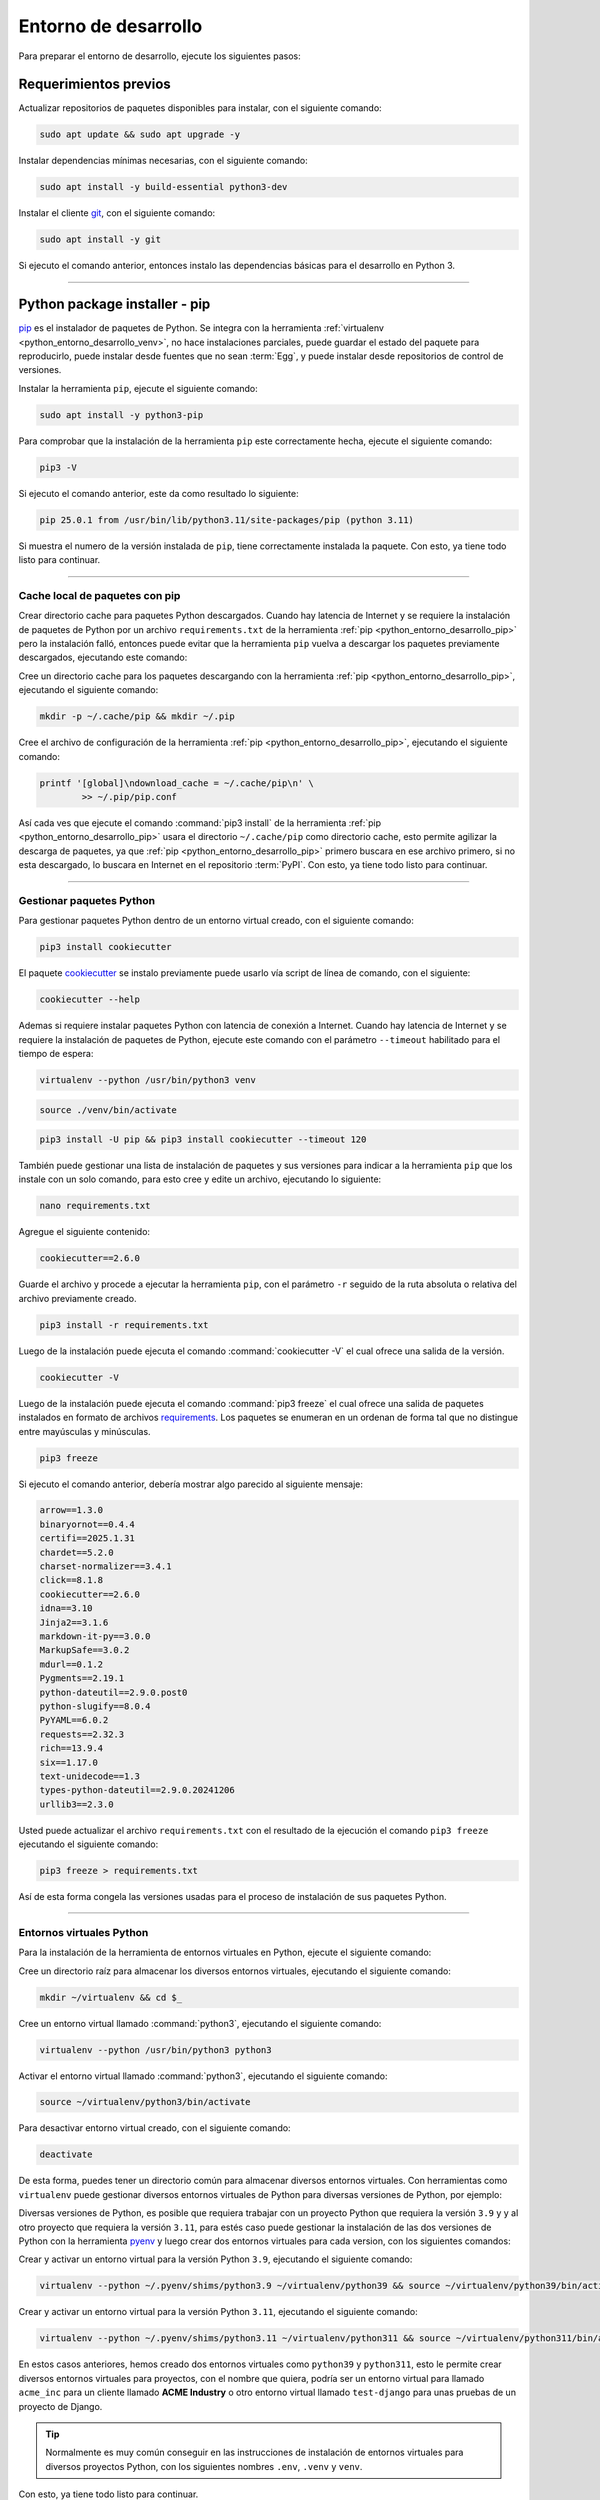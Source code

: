 .. _python_entorno_desarrollo:

Entorno de desarrollo
=====================

Para preparar el entorno de desarrollo, ejecute los siguientes pasos:

Requerimientos previos
----------------------

Actualizar repositorios de paquetes disponibles para instalar, con el
siguiente comando:

.. code-block:: console

    sudo apt update && sudo apt upgrade -y

Instalar dependencias mínimas necesarias, con el siguiente comando:

.. code-block:: console

    sudo apt install -y build-essential python3-dev

Instalar el cliente `git`_, con el siguiente comando:

.. code-block:: console

    sudo apt install -y git

Si ejecuto el comando anterior, entonces instalo las dependencias
básicas para el desarrollo en Python 3.


----


.. _python_entorno_desarrollo_pip:


Python package installer - pip
------------------------------

`pip`_ es el instalador de paquetes de Python. Se integra con la herramienta
:ref:`virtualenv <python_entorno_desarrollo_venv>`, no hace instalaciones parciales,
puede guardar el estado del paquete para reproducirlo, puede instalar desde fuentes
que no sean :term:`Egg`, y puede instalar desde repositorios de control de versiones.

Instalar la herramienta ``pip``, ejecute el siguiente comando:

.. code-block:: console

    sudo apt install -y python3-pip

Para comprobar que la instalación de la herramienta ``pip`` este correctamente hecha,
ejecute el siguiente comando:

.. code-block:: console

    pip3 -V

Si ejecuto el comando anterior, este da como resultado lo siguiente:

.. code-block:: console

    pip 25.0.1 from /usr/bin/lib/python3.11/site-packages/pip (python 3.11)

Si muestra el numero de la versión instalada de ``pip``, tiene correctamente instalada
la paquete. Con esto, ya tiene todo listo para continuar.

----


.. _python_entorno_desarrollo_pip_cache:


Cache local de paquetes con pip
^^^^^^^^^^^^^^^^^^^^^^^^^^^^^^^

Crear directorio cache para paquetes Python descargados. Cuando hay latencia de
Internet y se requiere la instalación de paquetes de Python por un archivo
``requirements.txt`` de la herramienta :ref:`pip <python_entorno_desarrollo_pip>`
pero la instalación falló, entonces puede evitar que la herramienta ``pip`` vuelva
a descargar los paquetes previamente descargados, ejecutando este comando:

Cree un directorio cache para los paquetes descargando con la herramienta :ref:`pip <python_entorno_desarrollo_pip>`,
ejecutando el siguiente comando:

.. code-block:: console

    mkdir -p ~/.cache/pip && mkdir ~/.pip


Cree el archivo de configuración de la herramienta :ref:`pip <python_entorno_desarrollo_pip>`,
ejecutando el siguiente comando:

.. code-block:: console

    printf '[global]\ndownload_cache = ~/.cache/pip\n' \
            >> ~/.pip/pip.conf

Así cada ves que ejecute el comando :command:`pip3 install` de la herramienta :ref:`pip <python_entorno_desarrollo_pip>`
usara el directorio ``~/.cache/pip`` como directorio cache, esto permite agilizar la descarga
de paquetes, ya que :ref:`pip <python_entorno_desarrollo_pip>` primero buscara en ese archivo
primero, si no esta descargado, lo buscara en Internet en el repositorio :term:`PyPI`. Con esto,
ya tiene todo listo para continuar.


----


.. _python_entorno_desarrollo_pip_requirements:


Gestionar paquetes Python
^^^^^^^^^^^^^^^^^^^^^^^^^

Para gestionar paquetes Python dentro de un entorno virtual creado, con el siguiente comando:

.. code-block:: console

    pip3 install cookiecutter

El paquete `cookiecutter <https://cookiecutter.readthedocs.io/en/latest/>`_ se instalo
previamente puede usarlo vía script de línea de comando, con el siguiente:

.. code-block:: console

    cookiecutter --help

Ademas si requiere instalar paquetes Python con latencia de conexión a Internet. Cuando hay
latencia de Internet y se requiere la instalación de paquetes de Python, ejecute este
comando con el parámetro ``--timeout`` habilitado para el tiempo de espera:

.. code-block:: console

    virtualenv --python /usr/bin/python3 venv

.. code-block:: console

    source ./venv/bin/activate

.. code-block:: console

    pip3 install -U pip && pip3 install cookiecutter --timeout 120

También puede gestionar una lista de instalación de paquetes y sus versiones para indicar
a la herramienta ``pip`` que los instale con un solo comando, para esto cree y edite un
archivo, ejecutando lo siguiente:

.. code-block:: console

    nano requirements.txt

Agregue el siguiente contenido:

.. code-block:: console

    cookiecutter==2.6.0

Guarde el archivo y procede a ejecutar la herramienta ``pip``, con el parámetro ``-r``
seguido de la ruta absoluta o relativa del archivo previamente creado.

.. code-block:: console

    pip3 install -r requirements.txt

Luego de la instalación puede ejecuta el comando :command:`cookiecutter -V` el cual ofrece
una salida de la versión.

.. code-block:: console

    cookiecutter -V

Luego de la instalación puede ejecuta el comando :command:`pip3 freeze` el cual ofrece una salida de
paquetes instalados en formato de archivos `requirements <https://pip.pypa.io/en/stable/user_guide/#requirements-files>`_.
Los paquetes se enumeran en un ordenan de forma tal que no distingue entre mayúsculas y minúsculas.

.. code-block:: console

    pip3 freeze

Si ejecuto el comando anterior, debería mostrar algo parecido al siguiente mensaje:

.. code-block:: console
    :class: no-copy

    arrow==1.3.0
    binaryornot==0.4.4
    certifi==2025.1.31
    chardet==5.2.0
    charset-normalizer==3.4.1
    click==8.1.8
    cookiecutter==2.6.0
    idna==3.10
    Jinja2==3.1.6
    markdown-it-py==3.0.0
    MarkupSafe==3.0.2
    mdurl==0.1.2
    Pygments==2.19.1
    python-dateutil==2.9.0.post0
    python-slugify==8.0.4
    PyYAML==6.0.2
    requests==2.32.3
    rich==13.9.4
    six==1.17.0
    text-unidecode==1.3
    types-python-dateutil==2.9.0.20241206
    urllib3==2.3.0

Usted puede actualizar el archivo ``requirements.txt`` con el resultado de la ejecución el comando
``pip3 freeze`` ejecutando el siguiente comando:

.. code-block:: console

    pip3 freeze > requirements.txt

Así de esta forma congela las versiones usadas para el proceso de instalación de sus paquetes Python.


----


.. _python_entorno_desarrollo_venv:


Entornos virtuales Python
^^^^^^^^^^^^^^^^^^^^^^^^^

Para la instalación de la herramienta de entornos virtuales en Python,
ejecute el siguiente comando:

.. tabs::

   .. group-tab:: PIP

      .. code-block:: console

          pip3 install virtualenv

   .. group-tab:: Ubuntu/Debian Linux

      .. code-block:: console

          sudo apt install -y python3-virtualenv

Cree un directorio raíz para almacenar los diversos entornos virtuales,
ejecutando el siguiente comando:

.. code-block:: console

    mkdir ~/virtualenv && cd $_

Cree un entorno virtual llamado :command:`python3`, ejecutando el siguiente comando:

.. code-block:: console

    virtualenv --python /usr/bin/python3 python3

Activar el entorno virtual llamado :command:`python3`, ejecutando el siguiente comando:

.. code-block:: console

    source ~/virtualenv/python3/bin/activate

Para desactivar entorno virtual creado, con el siguiente comando:

.. code-block:: console

    deactivate

De esta forma, puedes tener un directorio común para almacenar diversos entornos virtuales.
Con herramientas como ``virtualenv`` puede gestionar diversos entornos virtuales de Python
para diversas versiones de Python, por ejemplo:

Diversas versiones de Python, es posible que requiera trabajar con un proyecto Python que
requiera la versión ``3.9`` y y al otro proyecto que requiera la versión ``3.11``, para estés
caso puede gestionar la instalación de las dos versiones de Python con la herramienta `pyenv`_
y luego crear dos entornos virtuales para cada version, con los siguientes comandos:

Crear y activar un entorno virtual para la versión Python ``3.9``, ejecutando el siguiente comando:

.. code-block:: console

    virtualenv --python ~/.pyenv/shims/python3.9 ~/virtualenv/python39 && source ~/virtualenv/python39/bin/activate


Crear y activar un entorno virtual para la versión Python ``3.11``, ejecutando el siguiente comando:

.. code-block:: console

    virtualenv --python ~/.pyenv/shims/python3.11 ~/virtualenv/python311 && source ~/virtualenv/python311/bin/activate


En estos casos anteriores, hemos creado dos entornos virtuales como ``python39`` y ``python311``,
esto le permite crear diversos entornos virtuales para proyectos, con el nombre que quiera,
podría ser un entorno virtual para llamado ``acme_inc`` para un cliente llamado **ACME Industry**
o otro entorno virtual llamado ``test-django`` para unas pruebas de un proyecto de Django.

.. tip::

   Normalmente es muy común conseguir en las instrucciones de instalación de entornos virtuales
   para diversos proyectos Python, con los siguientes nombres ``.env``, ``.venv`` y ``venv``.


Con esto, ya tiene todo listo para continuar.


----


.. important::
    Usted puede descargar el archivo usado en esta sección haciendo clic en el
    siguiente enlace: :download:`requirements.txt <../../recursos/leccion1/requirements.txt>`.


.. tip::
    Para ejecutar el archivo :file:`requirements.txt`, abra una consola de comando, active el entorno
    virtual Python, y te ubicas en el directorio donde descargo el archivo, entonces ejecute el siguiente
    comando:

    .. code-block:: console

        pip3 install -r requirements.txt


.. raw:: html
   :file: ../_templates/partials/soporte_profesional.html


..
  .. disqus::

.. _`git`: https://git-scm.com/
.. _`pip`: https://es.wikipedia.org/wiki/Pip_(administrador_de_paquetes)
.. _`pyenv`: https://github.com/pyenv/pyenv
